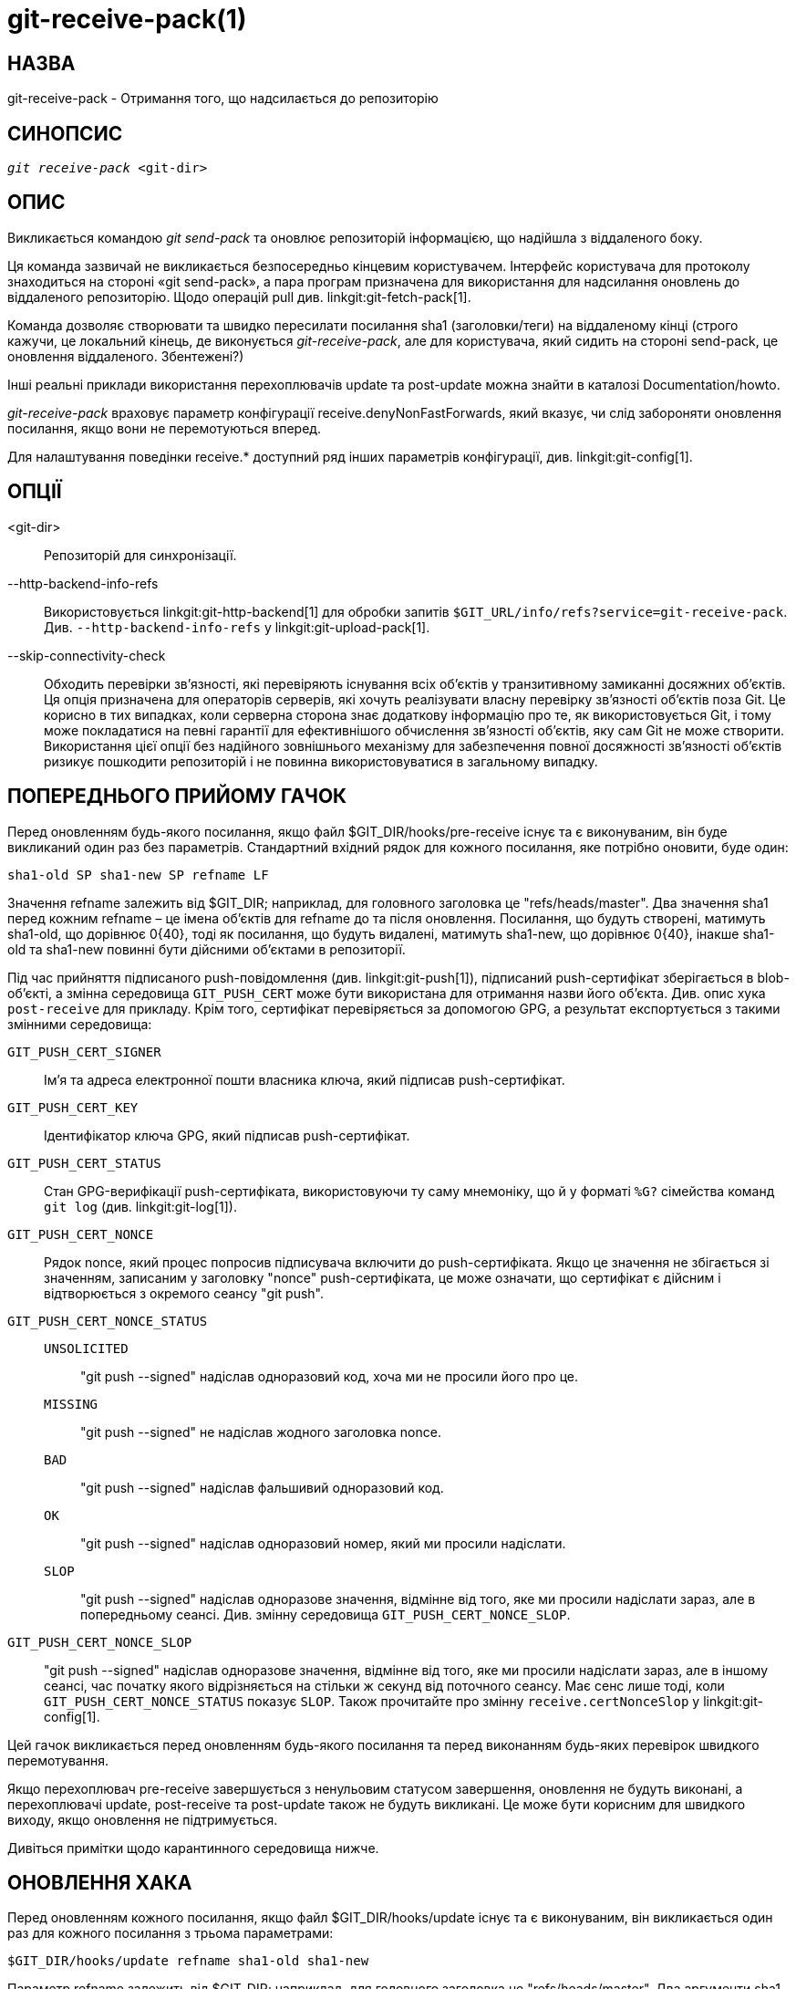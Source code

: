 git-receive-pack(1)
===================

НАЗВА
-----
git-receive-pack - Отримання того, що надсилається до репозиторію


СИНОПСИС
--------
[verse]
'git receive-pack' <git-dir>

ОПИС
----
Викликається командою 'git send-pack' та оновлює репозиторій інформацією, що надійшла з віддаленого боку.

Ця команда зазвичай не викликається безпосередньо кінцевим користувачем. Інтерфейс користувача для протоколу знаходиться на стороні «git send-pack», а пара програм призначена для використання для надсилання оновлень до віддаленого репозиторію. Щодо операцій pull див. linkgit:git-fetch-pack[1].

Команда дозволяє створювати та швидко пересилати посилання sha1 (заголовки/теги) на віддаленому кінці (строго кажучи, це локальний кінець, де виконується 'git-receive-pack', але для користувача, який сидить на стороні send-pack, це оновлення віддаленого. Збентежені?)

Інші реальні приклади використання перехоплювачів update та post-update можна знайти в каталозі Documentation/howto.

'git-receive-pack' враховує параметр конфігурації receive.denyNonFastForwards, який вказує, чи слід забороняти оновлення посилання, якщо вони не перемотуються вперед.

Для налаштування поведінки receive.* доступний ряд інших параметрів конфігурації, див. linkgit:git-config[1].

ОПЦІЇ
-----
<git-dir>::
	Репозиторій для синхронізації.

--http-backend-info-refs::
	Використовується linkgit:git-http-backend[1] для обробки запитів `$GIT_URL/info/refs?service=git-receive-pack`. Див. `--http-backend-info-refs` у linkgit:git-upload-pack[1].

--skip-connectivity-check::
	Обходить перевірки зв'язності, які перевіряють існування всіх об'єктів у транзитивному замиканні досяжних об'єктів. Ця опція призначена для операторів серверів, які хочуть реалізувати власну перевірку зв'язності об'єктів поза Git. Це корисно в тих випадках, коли серверна сторона знає додаткову інформацію про те, як використовується Git, і тому може покладатися на певні гарантії для ефективнішого обчислення зв'язності об'єктів, яку сам Git не може створити. Використання цієї опції без надійного зовнішнього механізму для забезпечення повної досяжності зв'язності об'єктів ризикує пошкодити репозиторій і не повинна використовуватися в загальному випадку.

ПОПЕРЕДНЬОГО ПРИЙОМУ ГАЧОК
--------------------------
Перед оновленням будь-якого посилання, якщо файл $GIT_DIR/hooks/pre-receive існує та є виконуваним, він буде викликаний один раз без параметрів. Стандартний вхідний рядок для кожного посилання, яке потрібно оновити, буде один:

       sha1-old SP sha1-new SP refname LF

Значення refname залежить від $GIT_DIR; наприклад, для головного заголовка це "refs/heads/master". Два значення sha1 перед кожним refname – це імена об'єктів для refname до та після оновлення. Посилання, що будуть створені, матимуть sha1-old, що дорівнює 0\{40}, тоді як посилання, що будуть видалені, матимуть sha1-new, що дорівнює 0\{40}, інакше sha1-old та sha1-new повинні бути дійсними об'єктами в репозиторії.

Під час прийняття підписаного push-повідомлення (див. linkgit:git-push[1]), підписаний push-сертифікат зберігається в blob-об'єкті, а змінна середовища `GIT_PUSH_CERT` може бути використана для отримання назви його об'єкта. Див. опис хука `post-receive` для прикладу. Крім того, сертифікат перевіряється за допомогою GPG, а результат експортується з такими змінними середовища:

`GIT_PUSH_CERT_SIGNER`::
	Ім'я та адреса електронної пошти власника ключа, який підписав push-сертифікат.

`GIT_PUSH_CERT_KEY`::
	Ідентифікатор ключа GPG, який підписав push-сертифікат.

`GIT_PUSH_CERT_STATUS`::
	Стан GPG-верифікації push-сертифіката, використовуючи ту саму мнемоніку, що й у форматі `%G?` сімейства команд `git log` (див. linkgit:git-log[1]).

`GIT_PUSH_CERT_NONCE`::
	Рядок nonce, який процес попросив підписувача включити до push-сертифіката. Якщо це значення не збігається зі значенням, записаним у заголовку "nonce" push-сертифіката, це може означати, що сертифікат є дійсним і відтворюється з окремого сеансу "git push".

`GIT_PUSH_CERT_NONCE_STATUS`::
`UNSOLICITED`;;
	"git push --signed" надіслав одноразовий код, хоча ми не просили його про це.
`MISSING`;;
	"git push --signed" не надіслав жодного заголовка nonce.
`BAD`;;
	"git push --signed" надіслав фальшивий одноразовий код.
`OK`;;
	"git push --signed" надіслав одноразовий номер, який ми просили надіслати.
`SLOP`;;
	"git push --signed" надіслав одноразове значення, відмінне від того, яке ми просили надіслати зараз, але в попередньому сеансі. Див. змінну середовища `GIT_PUSH_CERT_NONCE_SLOP`.

`GIT_PUSH_CERT_NONCE_SLOP`::
	"git push --signed" надіслав одноразове значення, відмінне від того, яке ми просили надіслати зараз, але в іншому сеансі, час початку якого відрізняється на стільки ж секунд від поточного сеансу. Має сенс лише тоді, коли `GIT_PUSH_CERT_NONCE_STATUS` показує `SLOP`. Також прочитайте про змінну `receive.certNonceSlop` у linkgit:git-config[1].

Цей гачок викликається перед оновленням будь-якого посилання та перед виконанням будь-яких перевірок швидкого перемотування.

Якщо перехоплювач pre-receive завершується з ненульовим статусом завершення, оновлення не будуть виконані, а перехоплювачі update, post-receive та post-update також не будуть викликані. Це може бути корисним для швидкого виходу, якщо оновлення не підтримується.

Дивіться примітки щодо карантинного середовища нижче.

ОНОВЛЕННЯ ХАКА
--------------
Перед оновленням кожного посилання, якщо файл $GIT_DIR/hooks/update існує та є виконуваним, він викликається один раз для кожного посилання з трьома параметрами:

       $GIT_DIR/hooks/update refname sha1-old sha1-new

Параметр refname залежить від $GIT_DIR; наприклад, для головного заголовка це "refs/heads/master". Два аргументи sha1 – це імена об'єктів для refname до та після оновлення. Зверніть увагу, що гачок викликається перед оновленням refname, тому або sha1-old дорівнює 0\{40} (тобто такого посилання ще немає), або воно має відповідати тому, що записано в refname.

Хук повинен завершитися з ненульовим статусом, якщо він хоче заборонити оновлення іменованого посилання. В іншому випадку він повинен завершитися з нулем.

Успішне виконання (нульовий статус виходу) цього хука не гарантує, що посилання буде фактично оновлено, це лише передумова. Тому надсилати сповіщення (наприклад, електронні листи) з цього хука не рекомендується. Натомість розгляньте можливість використання хука post-receive.

ГАК ПІСЛЯ ПРИЙОМУ
-----------------
Після оновлення всіх посилань (або спроби оновлення), якщо оновлення будь-якого посилання було успішним, і якщо файл $GIT_DIR/hooks/post-receive існує та є виконуваним, він буде викликаний один раз без параметрів. Стандартний вхідний рядок для кожного успішно оновленого посилання буде:

       sha1-old SP sha1-new SP refname LF

Значення refname залежить від $GIT_DIR; наприклад, для головного заголовка це "refs/heads/master". Два значення sha1 перед кожним refname – це імена об'єктів для refname до та після оновлення. Створені посилання матимуть sha1-old, що дорівнює 0\{40}, тоді як видалені посилання матимуть sha1-new, що дорівнює 0\{40}, інакше sha1-old та sha1-new мають бути дійсними об'єктами в репозиторії.

Змінні середовища `GIT_PUSH_CERT*` можна перевірити, як і в гачку `pre-receive`, після прийняття підписаного push-повідомлення.

Використовуючи цей хук, легко генерувати електронні листи з описом оновлень репозиторію. Цей приклад скрипта надсилає одне електронне повідомлення на кожне посилання зі списком комітів, надісланих до репозиторію, та реєструє сертифікати підписаних push-файлів з правильними підписами до служби логгера:

----
#!/bin/sh
# mail out commit update information.
while read oval nval ref
do
	if expr "$oval" : '0*$' >/dev/null
	then
		echo "Created a new ref, with the following commits:"
		git rev-list --pretty "$nval"
	else
		echo "New commits:"
		git rev-list --pretty "$nval" "^$oval"
	fi |
	mail -s "Changes to ref $ref" commit-list@mydomain
done
# log signed push certificate, if any
if test -n "${GIT_PUSH_CERT-}" && test ${GIT_PUSH_CERT_STATUS} = G
then
	(
		echo expected nonce is ${GIT_PUSH_NONCE}
		git cat-file blob ${GIT_PUSH_CERT}
	) | mail -s "push certificate from $GIT_PUSH_CERT_SIGNER" push-log@mydomain
fi
exit 0
----

Код виходу з цього виклику хука ігнорується, проте ненульовий код виходу генеруватиме повідомлення про помилку.

Зверніть увагу, що можливо, що refname не матиме sha1-new під час виконання цього гачка. Це може легко статися, якщо інший користувач змінить посилання після його оновлення за допомогою 'git-receive-pack', але до того, як гачок зміг його обчислити. Рекомендується, щоб гачки покладалися на sha1-new, а не на поточне значення refname.

ПІСЛЯОНОВЛЕННЯ ХУК
------------------
Після всіх інших обробок, якщо хоча б одне посилання було оновлено, і якщо файл $GIT_DIR/hooks/post-update існує та є виконуваним, тоді буде викликано post-update зі списком оновлених посилань. Це можна використовувати для реалізації будь-яких завдань очищення всього репозиторію.

Код виходу з цього виклику хука ігнорується; єдине, що залишається зробити 'git-receive-pack' у цей момент, це все одно вийти з себе.

Цей гачок можна використовувати, наприклад, для запуску `git update-server-info`, якщо репозиторій упакований і обслуговується через невдалий транспорт.

----
#!/bin/sh
exec git update-server-info
----


КАРАНТИННЕ СЕРЕДОВИЩЕ
---------------------

Коли `receive-pack` приймає об'єкти, вони поміщаються в тимчасовий каталог "карантин" у каталозі `$GIT_DIR/objects` та переносяться в основне сховище об'єктів лише після завершення обробки перехоплення `pre-receive`. Якщо передача не вдається раніше, тимчасовий каталог повністю видаляється.

Це має кілька видимих для користувача ефектів та застережень:

  1. Невдалі надсилання даних через проблеми з вхідним пакетом, відсутні об'єкти або через перехоплення `pre-receive` не залишать жодних даних на диску. Зазвичай це корисно, щоб запобігти повторним невдалим надсиланням даних, але може ускладнити налагодження.

  2. Будь-які об'єкти, створені хуком `pre-receive`, будуть створені в каталозі карантину (і перенесені лише за умови успішного завершення).

  3. Гак `pre-receive` НЕ ПОВИНЕН оновлювати жодні посилання, щоб вони вказували на об'єкти в карантині. Інші програми, які мають доступ до репозиторію, не зможуть бачити ці об'єкти (і якщо гак pre-receive не спрацює, ці посилання будуть пошкоджені). З міркувань безпеки будь-які оновлення посилань з `pre-receive` автоматично відхиляються.


ДИВ. ТАКОЖ
----------
linkgit:git-send-pack[1], linkgit:gitnamespaces[7]

GIT
---
Частина набору linkgit:git[1]
